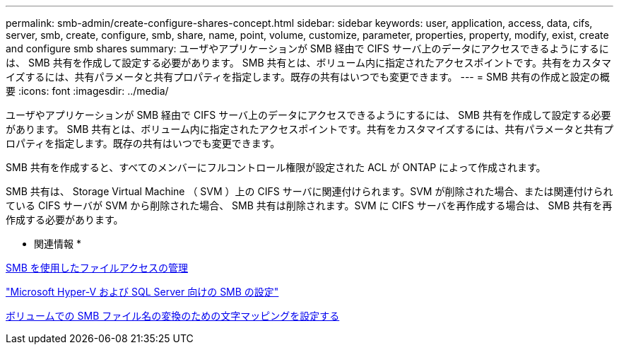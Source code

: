 ---
permalink: smb-admin/create-configure-shares-concept.html 
sidebar: sidebar 
keywords: user, application, access, data, cifs, server, smb, create, configure, smb, share, name, point, volume, customize, parameter, properties, property, modify, exist, create and configure smb shares 
summary: ユーザやアプリケーションが SMB 経由で CIFS サーバ上のデータにアクセスできるようにするには、 SMB 共有を作成して設定する必要があります。 SMB 共有とは、ボリューム内に指定されたアクセスポイントです。共有をカスタマイズするには、共有パラメータと共有プロパティを指定します。既存の共有はいつでも変更できます。 
---
= SMB 共有の作成と設定の概要
:icons: font
:imagesdir: ../media/


[role="lead"]
ユーザやアプリケーションが SMB 経由で CIFS サーバ上のデータにアクセスできるようにするには、 SMB 共有を作成して設定する必要があります。 SMB 共有とは、ボリューム内に指定されたアクセスポイントです。共有をカスタマイズするには、共有パラメータと共有プロパティを指定します。既存の共有はいつでも変更できます。

SMB 共有を作成すると、すべてのメンバーにフルコントロール権限が設定された ACL が ONTAP によって作成されます。

SMB 共有は、 Storage Virtual Machine （ SVM ）上の CIFS サーバに関連付けられます。SVM が削除された場合、または関連付けられている CIFS サーバが SVM から削除された場合、 SMB 共有は削除されます。SVM に CIFS サーバを再作成する場合は、 SMB 共有を再作成する必要があります。

* 関連情報 *

xref:manage-file-access-concept.adoc[SMB を使用したファイルアクセスの管理]

link:../smb-hyper-v-sql/index.html["Microsoft Hyper-V および SQL Server 向けの SMB の設定"]

xref:configure-character-mappings-file-name-translation-task.adoc[ボリュームでの SMB ファイル名の変換のための文字マッピングを設定する]
